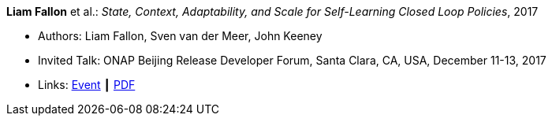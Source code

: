 *Liam Fallon* et al.: _State, Context, Adaptability, and Scale for Self-Learning Closed Loop Policies_, 2017

* Authors: Liam Fallon, Sven van der Meer, John Keeney
* Invited Talk: ONAP Beijing Release Developer Forum, Santa Clara, CA, USA, December 11-13, 2017
* Links:
    link:https://onapbeijing2017.sched.com/event/D5qS/state-context-adaptability-and-scale-for-self-learning-closed-loop-policies[Event] ┃
    link:https://schd.ws/hosted_files/onapbeijing2017/70/ONAPEvent_Policy.pdf[PDF]
ifdef::local[]
* Local links:
    link:/library/talks/invited-talk/fallon-onap-2017.pdf[PDF] ┃
    link:/library/talks/invited-talk/fallon-onap-2017.pptx[PPTX]
endif::[]



